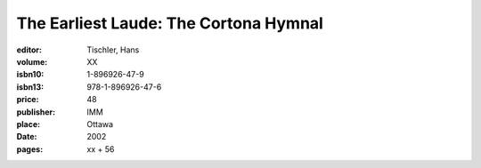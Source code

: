 The Earliest Laude: The Cortona Hymnal
======================================

:editor: Tischler, Hans
:volume: XX
:isbn10: 1-896926-47-9
:isbn13: 978-1-896926-47-6
:price: 48
:publisher: IMM
:place: Ottawa
:date: 2002
:pages: xx + 56

